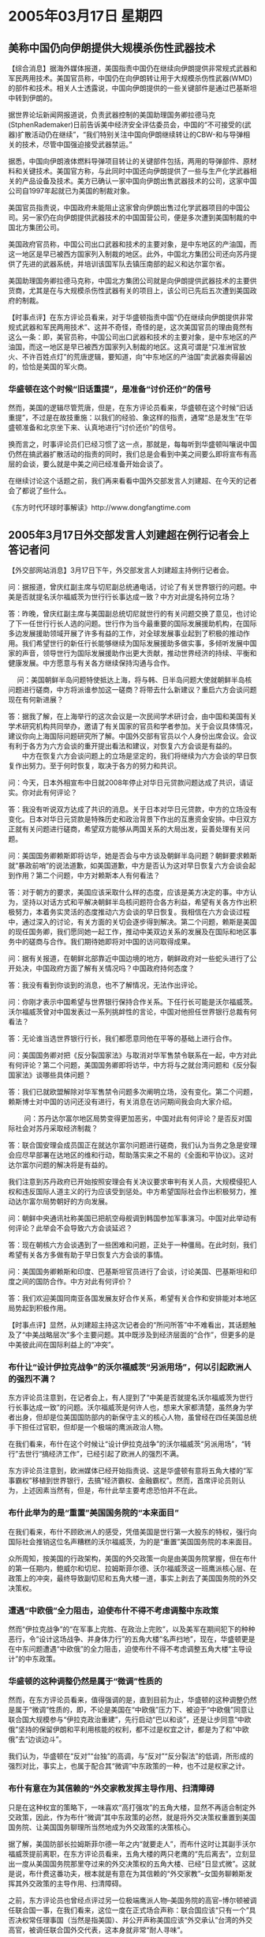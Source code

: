 # -*- org -*-

# Time-stamp: <2011-08-02 19:39:23 Tuesday by ldw>

#+OPTIONS: ^:nil author:nil timestamp:nil creator:nil

#+STARTUP: indent

* 2005年03月17日 星期四


** 美称中国仍向伊朗提供大规模杀伤性武器技术

【综合消息】据海外媒体报道，美国指责中国仍在继续向伊朗提供非常规式武器和军民两用技术。美国官员称，中国仍在向伊朗转让用于大规模杀伤性武器(WMD)的部件和技术。相关人士透露说，中国向伊朗提供的一些关键部件是通过巴基斯坦中转到伊朗的。
 
据世界论坛新闻网报道说，负责武器控制的美国助理国务卿拉德马克(StphenRademaker)日前告诉美中经济安全评估委员会，中国的“不可接受的(武器)扩散活动仍在继续”，“我们特别关注中国向伊朗继续转让的CBW-和与导弹相关的技术，尽管中国强迫接受武器禁运。”
 
据悉，中国向伊朗液体燃料导弹项目转让的关键部件包括，两用的导弹部件、原材料和关键技术。美国官方称，与此同时中国还向伊朗提供了一些与生产化学武器相关的产品设备及技术。美方已确认一家中国向伊朗出售武器技术的公司，这家中国公司自1997年起就已为美国的制裁对象。
 
美国官员指责说，中国政府未能阻止这家曾向伊朗出售过化学武器项目的中国公司。另一家仍在向伊朗提供武器技术的中国国营公司，便是多次遭到美国制裁的中国北方集团公司。
 
美国政府官员称，中国公司出口武器和技术的主要对象，是中东地区的产油国，而这一地区是早已被西方国家列入制裁的地区。此外，中国北方集团公司还向苏丹提供了先进的武器系统，并培训该国军队去镇压南部的起义和达尔富尔省。
 
美国助理国务卿拉德马克称，中国北方集团公司就是向伊朗提供武器技术的主要供货商，尤其是在与大规模杀伤性武器有关的项目上，该公司已先后五次遭到美国政府的制裁。
 
 
 
【时事点评】在东方评论员看来，对于华盛顿指责中国“仍在继续向伊朗提供非常规式武器和军民两用技术”、这并不奇怪，奇怪的是，这次美国官员的理由竟然有这么一条：即，美官员称，中国公司出口武器和技术的主要对象，是中东地区的产油国，而这一地区是早已被西方国家列入制裁的地区。这真可谓是“只准洲官放火、不许百姓点灯”的荒唐逻辑，要知道，向“中东地区的产油国”卖武器卖得最凶的，恰恰是美国的军火商。
 

*** 华盛顿在这个时候“旧话重提”，是准备“讨价还价”的信号

然而，美国的逻辑尽管荒唐，但是，在东方评论员看来，华盛顿在这个时候“旧话重提”，不过是在故技重施：以我们的经验、象这样的指责，通常“总是发生”在华盛顿准备和北京坐下来、认真地进行“讨价还价”的信号。

换而言之，时事评论员们已经习惯了这一点，那就是，每每听到华盛顿叫嚷说中国仍然在搞武器扩散活动的指责的同时，我们总是会看到中美之间要么即将宣布有高层的会谈，要么就是中美之间已经准备开始会谈了。

在继续讨论这个话题之前，我们再来看看中国外交部发言人刘建超、在今天的记者会了都说了些什么。
 
 
 
《东方时代环球时事解读》http://www.dongfangtime.com

** 2005年3月17日外交部发言人刘建超在例行记者会上答记者问

【外交部网站消息】3月17日下午，外交部发言人刘建超主持例行记者会。

问：据报道，曾庆红副主席与切尼副总统通电话，讨论了有关世界银行的问题。中美是否就提名沃尔福威茨为世行行长事达成一致？中方对此提名持何立场？

答：昨晚，曾庆红副主席与美国副总统切尼就世行的有关问题交换了意见，也讨论了下一任世行行长人选的问题。世行作为当今最重要的国际发展援助机构，在国际多边发展援助领域开展了许多有益的工作，对全球发展事业起到了积极的推动作用。我们希望世行的新任行长能够继续为国际发展援助多做实事，多倾听发展中国家的声音，领导世行为国际发展援助作出更大贡献，推动世界经济的持续、平衡和健康发展。中方愿意与有关各方继续保持沟通与合作。
 
　
问：美国朝鲜半岛问题特使抵达上海，将与韩、日半岛问题大使就朝鲜半岛核问题进行磋商，中方将派谁参加这一磋商？将带去什么新建议？重启六方会谈问题现在有何新进展？

答：据我了解，在上海举行的这次会议是一次民间学术研讨会，由中国和美国有关学术研究机构共同举办，邀请了有关国家的官员和学者参加。关于会议具体情况，建议你向上海国际问题研究所了解。中国外交部有官员以个人身份出席会议。会议有利于各方为六方会谈的重开提出看法和建议，对恢复六方会谈是有益的。
　　中方在恢复六方会谈问题上的立场是坚定的，我们将继续为六方会谈的早日恢复作出努力。至于何时恢复，取决于各方的努力和共识。


问：今天，日本外相宣布中日就2008年停止对华日元贷款问题达成了共识，请证实。你对此有何评论？

答：我没有听说双方达成了共识的消息。关于日本对华日元贷款，中方的立场没有变化。日本对华日元贷款是特殊历史和政治背景下作出的互惠资金安排。中日双方正就有关问题进行磋商，希望双方能够从两国关系的大局出发，妥善处理有关问题。
　

问：美国国务卿赖斯即将访华，她是否会与中方谈及朝鲜半岛问题？朝鲜要求赖斯就“暴政前哨”的说法道歉，如美国道歉，中方是否认为这对早日恢复六方会谈会起到作用？第二个问题，中方对赖斯本人有何看法？

答：对于朝方的要求，美国应该采取什么样的态度，应该是美方决定的事。中方认为，坚持以对话方式和平解决朝鲜半岛核问题符合各方利益，希望有关各方作出积极努力，本着务实灵活的态度推动六方会谈的早日恢复。我相信在六方会谈过程中，通过深入的讨论，有关方面的关切会逐步得到解决。第二个问题，赖斯是美国的现任国务卿，我们愿同她一起工作，推动中美双边关系的发展及在国际和地区事务中的磋商与合作。我们期待她即将对中国的访问取得成果。
 

问：据有关报道，在朝鲜北部靠近中国边境的地方，朝鲜政府对一些蛇头进行了公开处决，中国政府方面了解有关情况吗？中国政府持何态度？　

答：我没有看到你谈到的消息，也不了解情况，无法作出评论。


问：你刚才表示中国希望与世界银行保持合作关系。下任行长可能是沃尔福威茨。沃尔福威茨曾对中国发表过一系列挑衅性的言论，中国对他担任世界银行总裁有何看法？

答：无论谁当选世界银行行长，我们都愿意同他在平等的基础上进行合作。


问：美国国务卿对把《反分裂国家法》与取消对华军售禁令联系在一起，中方对此有何评论？第二个问题，美国国务卿即将访华，中方将与之就台湾问题和《反分裂国家法》谈哪些具体问题？

答：我们已就欧盟解除对华军售禁令问题多次阐明立场，没有变化。第二个问题，赖斯博士对中国的访问还没有进行，有关消息在访问期间我会向大家介绍。
 
　　
问：苏丹达尔富尔地区局势变得更加恶劣，中国对此有何评论？是否反对国际社会对苏丹采取经济制裁？

答：联合国安理会成员国正在就达尔富尔问题进行磋商，我们认为当务之急是安理会应尽早部署在达地区的维和行动，帮助落实来之不易的《全面和平协议》。这对达尔富尔问题的解决将是有益的。


我们注意到苏丹政府已开始按照安理会有关决议要求审判有关人员，大规模侵犯人权和违反国际人道主义的行为应该受到惩处。中方希望国际社会作出积极努力，推动达尔富尔局势朝好的方向发展。


问：朝鲜中央通讯社称美国已把航空母舰调到韩国参加军事演习。中国对此举动有何评论？此举会不会导致六方会谈延迟？

答：现在朝核六方会谈遇到了一些困难和问题，正处于一种僵局。在此时刻，我们希望有关各方多做有助于早日恢复六方会谈的事情。


问：美国国务卿赖斯和印度、巴基斯坦官员进行了会谈，讨论美国、巴基斯坦和印度之间的国防合作。中方对此有何评价？　

答：我们欢迎美国同南亚各国发展友好合作关系，希望有关合作和安排能对本地区局势起到积极作用。   
 
        
【时事点评】显然，从刘建超主持这次记者会的“所问所答”中不难看出，其话题触及了“中美战略层次”多个主要问题。其中既涉及到经济层面的“合作”，但更多的是中美彼此间在国际利益上的“冲突”。
 

*** 布什让“设计伊拉克战争”的沃尔福威茨“另派用场”，何以引起欧洲人的强烈不满？

东方评论员注意到，在记者会上，有人提到了“中美是否就提名沃尔福威茨为世行行长事达成一致”的问题。沃尔福威茨是何许人也，想来大家都清楚，虽然身为学者出身，但却是位美国国防部内的新保守主义的核心人物，虽曾经在四任美国总统手下担任过官职，但却是一个极端的鹰派政治人物。

在我们看来，布什在这个时候让“设计伊拉克战争”的沃尔福威茨“另派用场”，“转行”去世行“搞经济工作”，已经引起了欧洲人的强烈不满。

东方评论员注意到，欧洲媒体已经开始指责说、这是华盛顿有意将五角大楼的“军事霸权”移植到世界银行，去搞“经济霸权、金融霸权”。然而，首席评论员则认为，上述因素当然有，但是，布什此举主要考虑恐怕并不在此。


*** 布什此举为的是“重置”美国国务院的“本来面目”

在我们看来，布什不顾欧洲人的感受，凭借美国是世行第一大股东的特权，强行向国际社会推销这位名声糟糕的沃尔福威茨，为的是“重置”美国国务院的本来面目。

众所周知，按美国的行政架构，美国的外交政策一向是由美国务院掌握，但在布什的第一任期内，鲍威尔和切尼、拉姆斯菲尔德、沃尔福威茨这一班鹰派核心层、在政策上的冲突，最终导致副切尼和五角大楼一道，事实上剥去了美国国务院的外交决策权。


*** 遭遇“中欧俄”全力阻击，迫使布什不得不考虑调整中东政策

然而“伊拉克战争”的“在军事上完胜、在政治上完败”，以及美军在期间犯下的种种恶行，令“设计这场战争、并身体力行”的五角大楼“名声扫地”，现在，华盛顿更是在中东问题遭遇“中欧俄”的全力阻击，迫使布什不得不考虑调整五角大楼“主导设计”的中东政策。
 

*** 华盛顿的这种调整仍然是属于“微调”性质的

然而，在东方评论员看来，值得强调的是，直到目前为止，华盛顿的这种调整仍然是属于“微调”性质的，即，不论是美国在“中欧俄”压力下、被迫于“中欧俄”同意让联合国大规模参与“伊拉克政治重建”，先行启动“巴以和谈”，还是让步同意“中欧俄”坚持的保留伊朗和平利用核能的权利，都不过是权宜之计，都是为了和“中欧俄”去“边谈边斗”。

我们认为，华盛顿在“反对”“台独”的高调，与“反对”“反分裂法”的低调，所形成的强烈对比，事实上，也属于配合其“微调”中东政策的一种，也不过是权家之计。
 
*** 布什有意在为其信赖的“外交家教发挥主导作用、扫清障碍

只是在这种权宜的策略下，一味喜欢“高打强攻”的五角大楼，显然不再适合制定外交政策，因此，作为布什“微调”其中东政策的必然，就是将外交决策权重置到美国国务院、让美国国务聊理所当然地成为外交政策的决策核心。

据了解，美国防部长拉姆斯菲尔德一年之内“就要走人”，而布什这时让其副手沃尔福威茨提前离职，在东方评论员看来，五角大楼的两只老鹰的“先后离去”，立刻显出一度从美国国务院那里夺过来的外交决策权的五角大楼、已经“日显式微”。这就是说，布什费这番功夫，根本就是有意在为其信赖的“外交家教”--女国务聊赖斯发挥其外交政策的主导作用、扫清障碍。

之前，东方评论员也曾经点评过另一位极端鹰派人物--美国务院的高官--博尔顿被调任联合国一事，在我们看来，这位一度在正式场合声称：联合国应该“只有一个”具否决权常任理事国（当然是指美国）、并公开声称美国应该“外交承认”台湾的外交高官，被调任联合国外交代表，这本身就非常“耐人寻味”。


*** 把博尔顿“塞进”联合国，是“准备利用”其强硬的一面去与“列国”周旋

首席评论员指出，布什把博尔顿“塞进”联合国，当然是“准备利用”其强硬的一面去与“列国”周旋，然而，要知道，联合国是个“公共场所”，是做什么事都需要“举手表决”的地方，在那里，经“伊拉克一役”、“在军事上完胜、在政治上完败”的美国人、早已经不是“一言九鼎”的了。

因此，在我们看来，到时，如果博尔顿还敢将其“决不妥协”的那一套、从美国国务院办公室里照搬到联合国的议事厅中去的话，那么，肯定会被“世界列强”的外交代表、利用联合国的“现行机制”、给“修理得够呛”。

可问题是，既然布什这样用博尔顿有被修理的风险，可为什么还要冒这个风险呢？对此，我们注意到，美国媒体的一种意见就认为，白宫之所以愿意冒这种风险，显然是在准备让极端强硬派如国务院的代表人物博尔顿、五角大楼的代表人物沃尔福威茨“暂时远离”外交决策中心，好让相对温和的、为布什所信赖的赖斯去主持外交大局。

值得一提的是沃尔福威茨的人事安排，在东方评论员看来，由于此人是伊拉克政策的制定者和推动者，因此，我们认为，随着沃尔福威茨的“转行”、伊拉克政策、迟到伊朗问题、巴以问题的决策权也就一并转到了赖斯的手中。
 

*** 两个“异曲同功之处”

在东方评论员看来，布什这样处理似乎非常得体，这种人事安排，表面上是对极端鹰派人物的“论功行赏”、安排了一个“好去处”，但实际上，由于联合国的机制所限，博尔顿就是“再怎么极端，再怎么冲动”、也翻不起大浪来。

然而，博尔顿那种不可能改变的、发自内心的“极端与冲动”，却能在联合国时时刻刻地“发出一种强硬的声音”，从而让赖斯主导下的国务院、以相对温和的方式，去与“列国”的同行们打交道。

在我们看来，这与布什在第一任期之内的，让其国务院、鲍威尔“唱红脸”，让五角大楼、拉姆斯菲尔德、沃尔福威茨“唱白脸”、向世界“兜售”其外交政策 的模式，有着异曲同功之处。

还有，另一个异曲同功之处在于布什似乎有意将“唱白脸”的“角色安排”、从军事、外交领域扩散到经济领域，这就是说，一旦沃尔福威茨果真上就任世界银行行长这一要职，那么，这本身就意味着，美国有意在经济层面上也能“发出一种强硬的声音”。


*** 北京对华盛顿的这一套人事任命“有想法”，外交部发言人“话中带话”早早打起了“预防针”

东方评论员认为，对世界银行而言，从专业角度上看，沃尔福威茨是否胜任世界银行行长这一重任可能有点问题，然而，对白宫而言，从美国利益的角度去看，沃尔福威茨一定会非常尽心地利用手中的权力，为华盛顿的外交政策、用经济手段“继续唱好白脸”这一角色。

在我们看来，和欧洲一样，北京对华盛顿的这一套人事任命“多少有点想法”，因此，也是早早地就打起了“预防针”，我们注意到，曾庆红副主席与美国副总统切尼就世行的有关问题已经“交换了意见”，外交部发言人更是“话中带话”地提出“希望”，说：“希望世行的新任行长能够继续为国际发展援助多做实事”。
 
 
*** 华盛顿迫不得已而准备“有话好好说”的背后，是为了喘一口气、并寻找更好的时机“翻盘”

尽管如此，在东方评论员看来，布什的人事调动显示，起码在近期内，布什和赖斯、将更多地以一种相对温和的、愿意与“中欧俄”“有话好好说”的姿态出现在我们面前。

然而，我们必须心中有数的是，从布什“善待”、并继续重用鹰派极端核心人物的迹象来看，在华盛顿迫不得已、而准备“有话好好说”的背后，是为了暂时“喘上一口气”、并寻找更好的时机去离间、分拆“中欧俄”之间的战略协作关系，从而为日后“翻盘”寻找战略机会，以继续推进其既定的全球战略、中东计划、以及对华政策。

因此，在东方评论员看来，“中欧俄”更应该有必要利用华盛顿“被迫微整”其中东政策之机，协调好各自利益、保持最大限度地团结，不给美国以丝毫喘息的机会，从而迫使华盛顿在一系列外交政策上、“继续微调下去”。
 

*** 美国现在想喘上一口气的地方不少

显然，美国现在想喘上一口气的地方不少，在中东，有伊拉克问题、也有伊朗核问题、还有那个已经被迫启动了的“巴以和平进程”，然而，就“巴以和平进程”而言，由于这是华盛顿在“中欧俄”的压力之下、用以换取“中欧俄”同意联合国“更积极”参与伊拉克政治重建的一个先决条件。
 
 
*** 美国人担心，布什启动的“巴以和平进程”很可能导致“严重的政治后果”

在华盛顿的战略分析人士看来，布什启动的“巴以和平进程”很可能导致严重的政治后果，在我们看来，这种所谓的严重政治后果，首先就表现在它是一个远比美国的“中东民主计划”更容易推销的“中欧俄”之“中东和平计划”的重要组成部分，因此，一旦“巴以和平进程”全面走上正轨，那么，一旦以色列人品尝了“和平”带来的甜头之后，以色列政府是否还有足够的“决心和动机”为美国推销“中东民主计划”去打打杀杀？
 
如果美国的中东钢钉--以色列都融入了“中欧俄”的“中东和平计划”，可以想像的是，“中欧俄”的“中东和平计划”事实上也就离取代美国的“中东民主计划”不远了，如果这样的话，真不知道布什政府几年来、耗费金钱、损兵折将、打下伊拉克之后，究竟还能得到什么？
 

*** “中欧俄”现在要做的，就是继续逼着华盛顿，去继续推动“巴以和平进程”

因此，在东方评论员看来，在中东问题上，“中欧俄”现在要做的第一件事，就是继续逼着急于拉联合国帮忙搞定伊拉克政治重建进程的华盛顿，去继续推动“巴以和平进程”，直到不可逆转地启动“中东和平路线图”为止。
 
否则，就应该坚决反对联合国更大规模地介入伊拉克事务，从而让伊拉克的什叶派、以及一切对美国严重不满的政治势力，去继续找华盛顿的麻烦、最终不让美国人“喘哪怕是一口的气”。
 
我们认为，在台湾问题上、朝核问题上，都有不让华盛顿喘一口气的可能性，在一段有关朝鲜的新闻报道之后，我们再来谈如何在朝核问题上继续给华盛顿施加压力。

《东方时代环球时事解读》http://www.dongfangtime.com 
